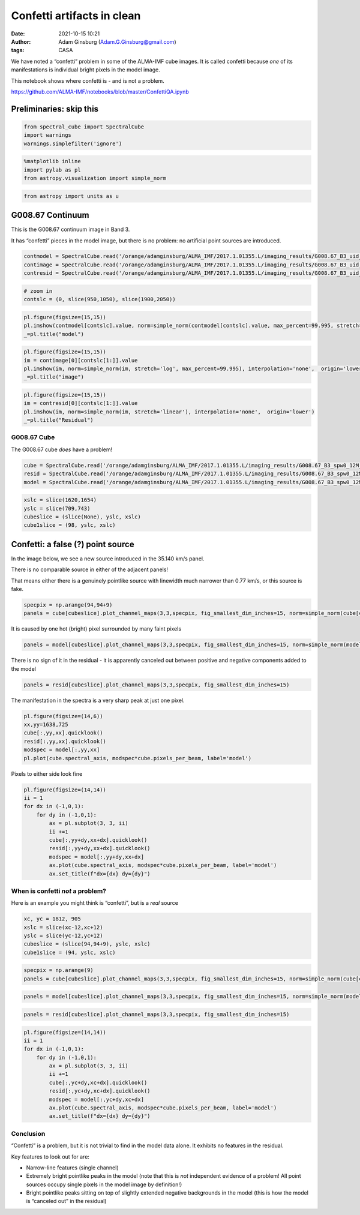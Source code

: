 Confetti artifacts in clean
###########################
:date: 2021-10-15 10:21
:author: Adam Ginsburg (Adam.G.Ginsburg@gmail.com)
:tags: CASA


We have noted a “confetti” problem in some of the ALMA-IMF cube images.
It is called confetti because *one* of its manifestations is individual
bright pixels in the model image.

This notebook shows where confetti is - and is not a problem.

https://github.com/ALMA-IMF/notebooks/blob/master/ConfettiQA.ipynb

Preliminaries: skip this
------------------------

.. code:: python

    from spectral_cube import SpectralCube
    import warnings
    warnings.simplefilter('ignore')

.. code:: python

    %matplotlib inline
    import pylab as pl
    from astropy.visualization import simple_norm

.. code:: python

    from astropy import units as u

G008.67 Continuum
-----------------

This is the G008.67 continuum image in Band 3.

It has “confetti” pieces in the model image, but there is no problem: no
artificial point sources are introduced.

.. code:: python

    contmodel = SpectralCube.read('/orange/adamginsburg/ALMA_IMF/2017.1.01355.L/imaging_results/G008.67_B3_uid___A001_X1296_X1c1_continuum_merged_12M_robust-0.5_selfcal5_finaliter.model.tt0', format='casa_image')
    contimage = SpectralCube.read('/orange/adamginsburg/ALMA_IMF/2017.1.01355.L/imaging_results/G008.67_B3_uid___A001_X1296_X1c1_continuum_merged_12M_robust-0.5_selfcal5_finaliter.image.tt0', format='casa_image')
    contresid = SpectralCube.read('/orange/adamginsburg/ALMA_IMF/2017.1.01355.L/imaging_results/G008.67_B3_uid___A001_X1296_X1c1_continuum_merged_12M_robust-0.5_selfcal5_finaliter.residual.tt0', format='casa_image')

.. code:: python

    # zoom in
    contslc = (0, slice(950,1050), slice(1900,2050))

.. code:: python

    pl.figure(figsize=(15,15))
    pl.imshow(contmodel[contslc].value, norm=simple_norm(contmodel[contslc].value, max_percent=99.995, stretch='asinh'), interpolation='none', origin='lower')
    _=pl.title("model")



.. image:: images/output_8_0.png


.. code:: python

    pl.figure(figsize=(15,15))
    im = contimage[0][contslc[1:]].value
    pl.imshow(im, norm=simple_norm(im, stretch='log', max_percent=99.995), interpolation='none',  origin='lower')
    _=pl.title("image")



.. image:: images/output_9_0.png


.. code:: python

    pl.figure(figsize=(15,15))
    im = contresid[0][contslc[1:]].value
    pl.imshow(im, norm=simple_norm(im, stretch='linear'), interpolation='none',  origin='lower')
    _=pl.title("Residual")



.. image:: images/output_10_0.png


G008.67 Cube
============

The G008.67 cube *does* have a problem!

.. code:: python

    cube = SpectralCube.read('/orange/adamginsburg/ALMA_IMF/2017.1.01355.L/imaging_results/G008.67_B3_spw0_12M_n2hp.image', format='casa_image').with_spectral_unit(u.km/u.s, velocity_convention='radio')
    resid = SpectralCube.read('/orange/adamginsburg/ALMA_IMF/2017.1.01355.L/imaging_results/G008.67_B3_spw0_12M_n2hp.residual', format='casa_image').with_spectral_unit(u.km/u.s, velocity_convention='radio')
    model = SpectralCube.read('/orange/adamginsburg/ALMA_IMF/2017.1.01355.L/imaging_results/G008.67_B3_spw0_12M_n2hp.model', format='casa_image').with_spectral_unit(u.km/u.s, velocity_convention='radio')

.. code:: python

    xslc = slice(1620,1654)
    yslc = slice(709,743)
    cubeslice = (slice(None), yslc, xslc)
    cube1slice = (98, yslc, xslc)

Confetti: a false (?) point source
----------------------------------

In the image below, we see a new source introduced in the 35.140 km/s
panel.

There is no comparable source in either of the adjacent panels!

That means either there is a genuinely pointlike source with linewidth
much narrower than 0.77 km/s, or this source is fake.

.. code:: python

    specpix = np.arange(94,94+9)
    panels = cube[cubeslice].plot_channel_maps(3,3,specpix, fig_smallest_dim_inches=15, norm=simple_norm(cube[cube1slice].value))



.. image:: images/output_15_0.png


It is caused by one hot (bright) pixel surrounded by many faint pixels

.. code:: python

    panels = model[cubeslice].plot_channel_maps(3,3,specpix, fig_smallest_dim_inches=15, norm=simple_norm(model[cube1slice].value, stretch='log', max_percent=99.93))



.. image:: images/output_17_0.png


There is no sign of it in the residual - it is apparently canceled out
between positive and negative components added to the model

.. code:: python

    panels = resid[cubeslice].plot_channel_maps(3,3,specpix, fig_smallest_dim_inches=15)



.. image:: images/output_19_0.png


The manifestation in the spectra is a very sharp peak at just one pixel.

.. code:: python

    pl.figure(figsize=(14,6))
    xx,yy=1638,725
    cube[:,yy,xx].quicklook()
    resid[:,yy,xx].quicklook()
    modspec = model[:,yy,xx]
    pl.plot(cube.spectral_axis, modspec*cube.pixels_per_beam, label='model')






.. image:: images/output_21_1.png


Pixels to either side look fine

.. code:: python

    pl.figure(figsize=(14,14))
    ii = 1
    for dx in (-1,0,1):
        for dy in (-1,0,1):
            ax = pl.subplot(3, 3, ii)
            ii +=1
            cube[:,yy+dy,xx+dx].quicklook()
            resid[:,yy+dy,xx+dx].quicklook()
            modspec = model[:,yy+dy,xx+dx]
            ax.plot(cube.spectral_axis, modspec*cube.pixels_per_beam, label='model')
            ax.set_title(f"dx={dx} dy={dy}")



.. image:: images/output_23_0.png


When is confetti *not* a problem?
=================================

Here is an example you might think is “confetti”, but is a *real* source

.. code:: python

    xc, yc = 1812, 905
    xslc = slice(xc-12,xc+12)
    yslc = slice(yc-12,yc+12)
    cubeslice = (slice(94,94+9), yslc, xslc)
    cube1slice = (94, yslc, xslc)

.. code:: python

    specpix = np.arange(9)
    panels = cube[cubeslice].plot_channel_maps(3,3,specpix, fig_smallest_dim_inches=15, norm=simple_norm(cube[cube1slice].value, min_cut=cube[cubeslice].min().value, max_cut=cube[cubeslice].max().value, stretch='linear'))



.. image:: images/output_26_0.png


.. code:: python

    panels = model[cubeslice].plot_channel_maps(3,3,specpix, fig_smallest_dim_inches=15, norm=simple_norm(model[cube1slice].value, stretch='asinh', max_percent=99.9, min_cut=model[cubeslice].min().value, max_cut=model[cubeslice].max().value, ))



.. image:: images/output_27_0.png


.. code:: python

    panels = resid[cubeslice].plot_channel_maps(3,3,specpix, fig_smallest_dim_inches=15)



.. image:: images/output_28_0.png


.. code:: python

    pl.figure(figsize=(14,14))
    ii = 1
    for dx in (-1,0,1):
        for dy in (-1,0,1):
            ax = pl.subplot(3, 3, ii)
            ii +=1
            cube[:,yc+dy,xc+dx].quicklook()
            resid[:,yc+dy,xc+dx].quicklook()
            modspec = model[:,yc+dy,xc+dx]
            ax.plot(cube.spectral_axis, modspec*cube.pixels_per_beam, label='model')
            ax.set_title(f"dx={dx} dy={dy}")



.. image:: images/output_29_0.png


Conclusion
==========

“Confetti” is a problem, but it is not trivial to find in the model data
alone. It exhibits no features in the residual.

Key features to look out for are:

-  Narrow-line features (single channel)
-  Extremely bright pointlike peaks in the model (note that this is
   *not* independent evidence of a problem! All point sources occupy
   single pixels in the model image by definition!)
-  Bright pointlike peaks sitting on top of slightly extended negative
   backgrounds in the model (this is how the model is “canceled out” in
   the residual)

